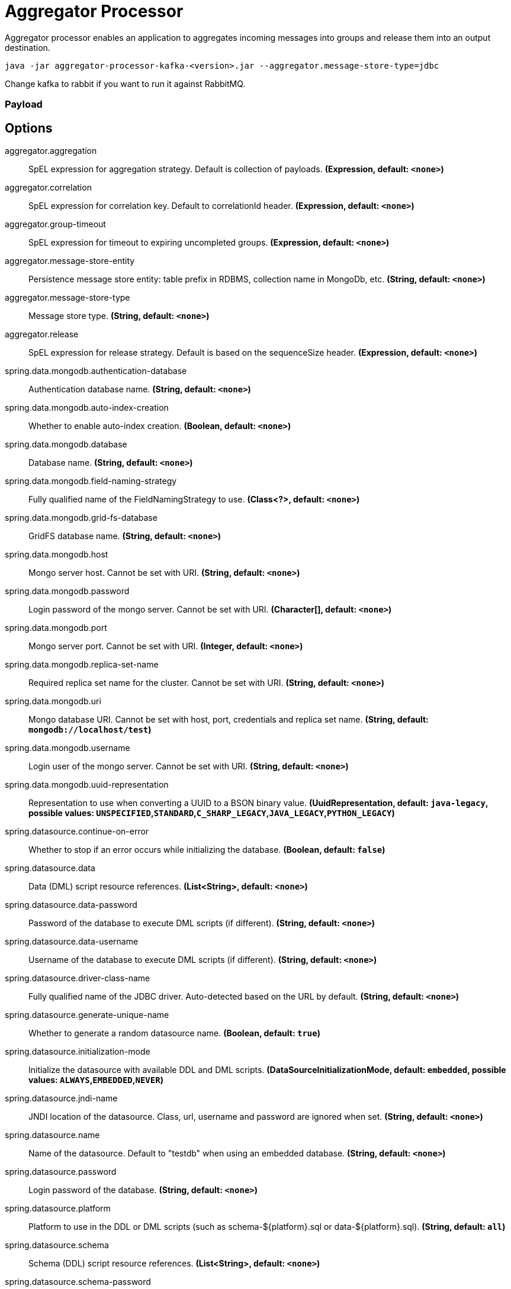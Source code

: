 //tag::ref-doc[]
= Aggregator Processor

Aggregator processor enables an application to aggregates incoming messages into groups and release them into an output destination.

`java -jar aggregator-processor-kafka-<version>.jar --aggregator.message-store-type=jdbc`

Change kafka to rabbit if you want to run it against RabbitMQ.

=== Payload

== Options

//tag::configuration-properties[]
$$aggregator.aggregation$$:: $$SpEL expression for aggregation strategy. Default is collection of payloads.$$ *($$Expression$$, default: `$$<none>$$`)*
$$aggregator.correlation$$:: $$SpEL expression for correlation key. Default to correlationId header.$$ *($$Expression$$, default: `$$<none>$$`)*
$$aggregator.group-timeout$$:: $$SpEL expression for timeout to expiring uncompleted groups.$$ *($$Expression$$, default: `$$<none>$$`)*
$$aggregator.message-store-entity$$:: $$Persistence message store entity: table prefix in RDBMS, collection name in MongoDb, etc.$$ *($$String$$, default: `$$<none>$$`)*
$$aggregator.message-store-type$$:: $$Message store type.$$ *($$String$$, default: `$$<none>$$`)*
$$aggregator.release$$:: $$SpEL expression for release strategy. Default is based on the sequenceSize header.$$ *($$Expression$$, default: `$$<none>$$`)*
$$spring.data.mongodb.authentication-database$$:: $$Authentication database name.$$ *($$String$$, default: `$$<none>$$`)*
$$spring.data.mongodb.auto-index-creation$$:: $$Whether to enable auto-index creation.$$ *($$Boolean$$, default: `$$<none>$$`)*
$$spring.data.mongodb.database$$:: $$Database name.$$ *($$String$$, default: `$$<none>$$`)*
$$spring.data.mongodb.field-naming-strategy$$:: $$Fully qualified name of the FieldNamingStrategy to use.$$ *($$Class<?>$$, default: `$$<none>$$`)*
$$spring.data.mongodb.grid-fs-database$$:: $$GridFS database name.$$ *($$String$$, default: `$$<none>$$`)*
$$spring.data.mongodb.host$$:: $$Mongo server host. Cannot be set with URI.$$ *($$String$$, default: `$$<none>$$`)*
$$spring.data.mongodb.password$$:: $$Login password of the mongo server. Cannot be set with URI.$$ *($$Character[]$$, default: `$$<none>$$`)*
$$spring.data.mongodb.port$$:: $$Mongo server port. Cannot be set with URI.$$ *($$Integer$$, default: `$$<none>$$`)*
$$spring.data.mongodb.replica-set-name$$:: $$Required replica set name for the cluster. Cannot be set with URI.$$ *($$String$$, default: `$$<none>$$`)*
$$spring.data.mongodb.uri$$:: $$Mongo database URI. Cannot be set with host, port, credentials and replica set name.$$ *($$String$$, default: `$$mongodb://localhost/test$$`)*
$$spring.data.mongodb.username$$:: $$Login user of the mongo server. Cannot be set with URI.$$ *($$String$$, default: `$$<none>$$`)*
$$spring.data.mongodb.uuid-representation$$:: $$Representation to use when converting a UUID to a BSON binary value.$$ *($$UuidRepresentation$$, default: `$$java-legacy$$`, possible values: `UNSPECIFIED`,`STANDARD`,`C_SHARP_LEGACY`,`JAVA_LEGACY`,`PYTHON_LEGACY`)*
$$spring.datasource.continue-on-error$$:: $$Whether to stop if an error occurs while initializing the database.$$ *($$Boolean$$, default: `$$false$$`)*
$$spring.datasource.data$$:: $$Data (DML) script resource references.$$ *($$List<String>$$, default: `$$<none>$$`)*
$$spring.datasource.data-password$$:: $$Password of the database to execute DML scripts (if different).$$ *($$String$$, default: `$$<none>$$`)*
$$spring.datasource.data-username$$:: $$Username of the database to execute DML scripts (if different).$$ *($$String$$, default: `$$<none>$$`)*
$$spring.datasource.driver-class-name$$:: $$Fully qualified name of the JDBC driver. Auto-detected based on the URL by default.$$ *($$String$$, default: `$$<none>$$`)*
$$spring.datasource.generate-unique-name$$:: $$Whether to generate a random datasource name.$$ *($$Boolean$$, default: `$$true$$`)*
$$spring.datasource.initialization-mode$$:: $$Initialize the datasource with available DDL and DML scripts.$$ *($$DataSourceInitializationMode$$, default: `$$embedded$$`, possible values: `ALWAYS`,`EMBEDDED`,`NEVER`)*
$$spring.datasource.jndi-name$$:: $$JNDI location of the datasource. Class, url, username and password are ignored when set.$$ *($$String$$, default: `$$<none>$$`)*
$$spring.datasource.name$$:: $$Name of the datasource. Default to "testdb" when using an embedded database.$$ *($$String$$, default: `$$<none>$$`)*
$$spring.datasource.password$$:: $$Login password of the database.$$ *($$String$$, default: `$$<none>$$`)*
$$spring.datasource.platform$$:: $$Platform to use in the DDL or DML scripts (such as schema-${platform}.sql or data-${platform}.sql).$$ *($$String$$, default: `$$all$$`)*
$$spring.datasource.schema$$:: $$Schema (DDL) script resource references.$$ *($$List<String>$$, default: `$$<none>$$`)*
$$spring.datasource.schema-password$$:: $$Password of the database to execute DDL scripts (if different).$$ *($$String$$, default: `$$<none>$$`)*
$$spring.datasource.schema-username$$:: $$Username of the database to execute DDL scripts (if different).$$ *($$String$$, default: `$$<none>$$`)*
$$spring.datasource.separator$$:: $$Statement separator in SQL initialization scripts.$$ *($$String$$, default: `$$;$$`)*
$$spring.datasource.sql-script-encoding$$:: $$SQL scripts encoding.$$ *($$Charset$$, default: `$$<none>$$`)*
$$spring.datasource.type$$:: $$Fully qualified name of the connection pool implementation to use. By default, it is auto-detected from the classpath.$$ *($$Class<DataSource>$$, default: `$$<none>$$`)*
$$spring.datasource.url$$:: $$JDBC URL of the database.$$ *($$String$$, default: `$$<none>$$`)*
$$spring.datasource.username$$:: $$Login username of the database.$$ *($$String$$, default: `$$<none>$$`)*
$$spring.mongodb.embedded.features$$:: $$Comma-separated list of features to enable. Uses the defaults of the configured version by default.$$ *($$Set<Feature>$$, default: `$$[sync_delay]$$`)*
$$spring.mongodb.embedded.version$$:: $$Version of Mongo to use.$$ *($$String$$, default: `$$3.5.5$$`)*
$$spring.redis.client-name$$:: $$Client name to be set on connections with CLIENT SETNAME.$$ *($$String$$, default: `$$<none>$$`)*
$$spring.redis.database$$:: $$Database index used by the connection factory.$$ *($$Integer$$, default: `$$0$$`)*
$$spring.redis.host$$:: $$Redis server host.$$ *($$String$$, default: `$$localhost$$`)*
$$spring.redis.password$$:: $$Login password of the redis server.$$ *($$String$$, default: `$$<none>$$`)*
$$spring.redis.port$$:: $$Redis server port.$$ *($$Integer$$, default: `$$6379$$`)*
$$spring.redis.ssl$$:: $$Whether to enable SSL support.$$ *($$Boolean$$, default: `$$false$$`)*
$$spring.redis.timeout$$:: $$Connection timeout.$$ *($$Duration$$, default: `$$<none>$$`)*
$$spring.redis.url$$:: $$Connection URL. Overrides host, port, and password. User is ignored. Example: redis://user:password@example.com:6379$$ *($$String$$, default: `$$<none>$$`)*
//end::configuration-properties[]

//end::ref-doc[]
